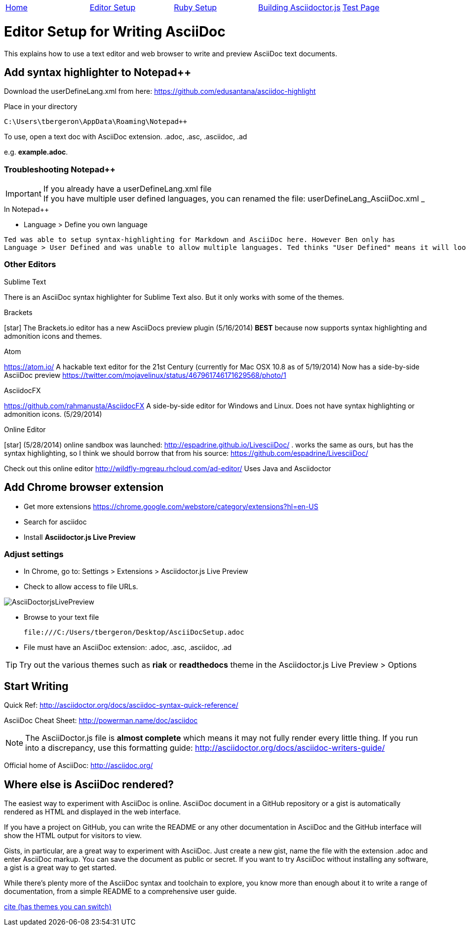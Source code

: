 |=======================
|link:index.adoc[Home]|link:EditorSetupForAsciiDoc.adoc[Editor Setup]|link:Ruby.adoc[Ruby Setup]|link:BuildingAsciidoctorJS.adoc[Building Asciidoctor.js]|link:TestAsciiDoc.adoc[Test Page]
|=======================

= Editor Setup for Writing AsciiDoc

This explains how to use a text editor and web browser to write and preview AsciiDoc text documents.


== Add syntax highlighter to Notepad++

Download the userDefineLang.xml from here:
https://github.com/edusantana/asciidoc-highlight

Place in your directory
 
 C:\Users\tbergeron\AppData\Roaming\Notepad++

To use, open a text doc with AsciiDoc extension. .adoc, .asc, .asciidoc, .ad

e.g. *example.adoc*. 

=== Troubleshooting Notepad++

.If you already have a userDefineLang.xml file
IMPORTANT: If you have multiple user defined languages, you can renamed the file: userDefineLang_AsciiDoc.xml 
_

.In Notepad++ 
* Language > Define you own language 

------
Ted was able to setup syntax-highlighting for Markdown and AsciiDoc here. However Ben only has 
Language > User Defined and was unable to allow multiple languages. Ted thinks "User Defined" means it will look at the file named userDefineLang.xml
------

=== Other Editors

.Sublime Text
There is an AsciiDoc syntax highlighter for Sublime Text also. But it only works with some of the themes.


.Brackets
icon:star[role=yellow] The Brackets.io editor has a new AsciiDocs preview plugin (5/16/2014) *BEST* because now supports syntax highlighting and admonition icons and themes.

.Atom
https://atom.io/ A hackable text editor for the 21st Century (currently for Mac OSX 10.8 as of 5/19/2014) Now has a side-by-side AsciiDoc preview https://twitter.com/mojavelinux/status/467961746171629568/photo/1

.AsciidocFX
https://github.com/rahmanusta/AsciidocFX A side-by-side editor for Windows and Linux. Does not have syntax highlighting or admonition icons. (5/29/2014)

.Online Editor
icon:star[role=yellow] (5/28/2014) online sandbox was launched: http://espadrine.github.io/LivesciiDoc/ . works the same as ours, but has the syntax highlighting, so I think we should borrow that from his source: https://github.com/espadrine/LivesciiDoc/

Check out this online editor http://wildfly-mgreau.rhcloud.com/ad-editor/ Uses Java and Asciidoctor






== Add Chrome browser extension

* Get more extensions
https://chrome.google.com/webstore/category/extensions?hl=en-US
* Search for asciidoc
* Install *Asciidoctor.js Live Preview*

=== Adjust settings

* In Chrome, go to: Settings > Extensions > Asciidoctor.js Live Preview 
* Check to allow access to file URLs.

image:AsciiDoctorjsLivePreview.png[]

* Browse to your text file

 file:///C:/Users/tbergeron/Desktop/AsciiDocSetup.adoc
 
* File must have an AsciiDoc extension: .adoc, .asc, .asciidoc, .ad


TIP: Try out the various themes such as *riak* or *readthedocs* theme in the Asciidoctor.js Live Preview > Options


== Start Writing

Quick Ref: http://asciidoctor.org/docs/asciidoc-syntax-quick-reference/

AsciiDoc Cheat Sheet: http://powerman.name/doc/asciidoc



NOTE: The AsciiDoctor.js file is *almost complete* which means it may not fully render every little thing. If you run into a discrepancy, use this formatting guide: http://asciidoctor.org/docs/asciidoc-writers-guide/




Official home of AsciiDoc: http://asciidoc.org/


== Where else is AsciiDoc rendered?

The easiest way to experiment with AsciiDoc is online. AsciiDoc document in a GitHub repository or a gist is automatically rendered as HTML and displayed in the web interface.

If you have a project on GitHub, you can write the README or any other documentation in AsciiDoc and the GitHub interface will show the HTML output for visitors to view.

Gists, in particular, are a great way to experiment with AsciiDoc. Just create a new gist, name the file with the extension .adoc and enter AsciiDoc markup. You can save the document as public or secret. If you want to try AsciiDoc without installing any software, a gist is a great way to get started.

While there’s plenty more of the AsciiDoc syntax and toolchain to explore, you know more than enough about it to write a range of documentation, from a simple README to a comprehensive user guide.

http://themes.asciidoctor.org/preview/#what-else-can-asciidoc-do[cite (has themes you can switch)]


